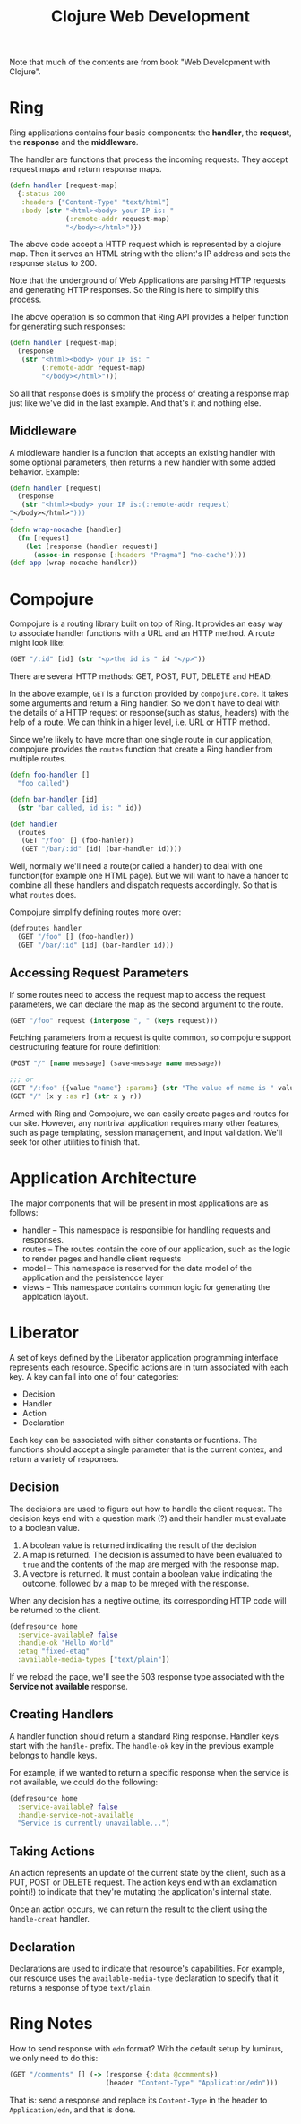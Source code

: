 #+title: Clojure Web Development

Note that much of the contents are from book "Web Development with Clojure".

* Ring
Ring applications contains four basic components: the *handler*, the *request*,
the *response* and the *middleware*.

The handler are functions that process the incoming requests. They accept
request maps and return response maps.

#+begin_src clojure
  (defn handler [request-map]
    {:status 200
     :headers {"Content-Type" "text/html"}
     :body (str "<html><body> your IP is: "
                (:remote-addr request-map)
                "</body></html>")})
#+end_src

The above code accept a HTTP request which is represented by a clojure map. Then
it serves an HTML string with the client's IP address and sets the response
status to 200.

Note that the underground of Web Applications are parsing HTTP requests and
generating HTTP responses. So the Ring is here to simplify this process.

The above operation is so common that Ring API provides a helper function for
generating such responses:

#+begin_src clojure
  (defn handler [request-map]
    (response
     (str "<html><body> your IP is: "
          (:remote-addr request-map)
          "</body></html>")))
#+end_src

So all that =response= does is simplify the process of creating a response map
just like we've did in the last example. And that's it and nothing else.

** Middleware
A middleware handler is a function that accepts an existing handler with some
optional parameters, then returns a new handler with some added
behavior. Example:

#+begin_src clojure
  (defn handler [request]
    (response
     (str "<html><body> your IP is:(:remote-addr request)
  "</body></html>")))
  "
  (defn wrap-nocache [handler]
    (fn [request]
      (let [response (handler request)]
        (assoc-in response [:headers "Pragma"] "no-cache"))))
  (def app (wrap-nocache handler))

#+end_src

* Compojure
Compojure is a routing library built on top of Ring. It provides an easy way to
associate handler functions with a URL and an HTTP method. A route might look
like:
#+begin_src clojure
  (GET "/:id" [id] (str "<p>the id is " id "</p>"))
#+end_src
There are several HTTP methods: GET, POST, PUT, DELETE and HEAD.

In the above example, =GET= is a function provided by =compojure.core=. It takes
some arguments and return a Ring handler. So we don't have to deal with the
details of a HTTP request or response(such as status, headers) with the help of
a route. We can think in a higer level, i.e. URL or HTTP method.

Since we're likely to have more than one single route in our application,
compojure provides the =routes= function that create a Ring handler from
multiple routes.

#+begin_src clojure
  (defn foo-handler []
    "foo called")

  (defn bar-handler [id]
    (str "bar called, id is: " id))

  (def handler
    (routes
     (GET "/foo" [] (foo-hanler))
     (GET "/bar/:id" [id] (bar-handler id))))
#+end_src

Well, normally we'll need a route(or called a hander) to deal with one
function(for example one HTML page). But we will want to have a hander to
combine all these handlers and dispatch requests accordingly. So that is what
=routes= does.

Compojure simplify defining routes more over:
#+begin_src clojure
  (defroutes handler
    (GET "/foo" [] (foo-handler))
    (GET "/bar/:id" [id] (bar-handler id)))
#+end_src

** Accessing Request Parameters
If some routes need to access the request map to access the request parameters,
we can declare the map as the second argument to the route.
#+begin_src clojure
  (GET "/foo" request (interpose ", " (keys request)))
#+end_src

Fetching parameters from a request is quite common, so compojure support
destructuring feature for route definition:
#+begin_src clojure
  (POST "/" [name message] (save-message name message))

  ;;; or
  (GET "/:foo" {{value "name"} :params} (str "The value of name is " value))
  (GET "/" [x y :as r] (str x y r))
#+end_src

Armed with Ring and Compojure, we can easily create pages and routes for our
site. However, any nontrival application requires many other features, such as
page templating, session management, and input validation. We'll seek for other
utilities to finish that.

* Application Architecture
The major components that will be present in most applications are as follows:
- handler -- This namespace is responsible for handling requests and responses.
- routes -- The routes contain the core of our application, such as the logic to
  render pages and handle client requests
- model -- This namespace is reserved for the data model of the application and
  the persistencce layer
- views -- This namespace contains common logic for generating the applcation layout.


* Liberator

A set of keys defined by the Liberator application programming interface
represents each resource. Specific actions are in turn associated with each
key. A key can fall into one of four categories:
- Decision
- Handler
- Action
- Declaration
Each key can be associated with either constants or fucntions. The functions
should accept a single parameter that is the current contex, and return a
variety of responses.

** Decision
The decisions are used to figure out how to handle the client request. The
decision keys end with a question mark (?) and their handler must evaluate to a
boolean value.

1. A boolean value is returned indicating the result of the decision
2. A map is returned. The decision is assumed to have been evaluated to =true=
   and the contents of the map are merged with the response map.
3. A vectore is returned. It must contain a boolean value indicating the
   outcome, followed by a map to be mreged with the response.

When any decision has a negtive outime, its corresponding HTTP code will be
returned to the client.
#+begin_src clojure
  (defresource home
    :service-available? false
    :handle-ok "Hello World"
    :etag "fixed-etag"
    :available-media-types ["text/plain"])
#+end_src
If we reload the page, we'll see the 503 response type associated with the
*Service not available* response.

** Creating Handlers
A handler function should return a standard Ring response. Handler keys start
with the =handle-= prefix. The =handle-ok= key in the previous example belongs
to handle keys.

For example, if we wanted to return a specific response when the service is not
available, we could do the following:
#+begin_src clojure
  (defresource home
    :service-available? false
    :handle-service-not-available
    "Service is currently unavailable...")
#+end_src

** Taking Actions
An action represents an update of the current state by the client, such as a
PUT, POST or DELETE request. The action keys end with an exclamation point(!) to
indicate that they're mutating the application's internal state.

Once an action occurs, we can return the result to the client using the
=handle-creat= handler.

** Declaration
Declarations are used to indicate that resource's capabilities. For example, our
resource uses the =available-media-type= declaration to specify that it returns
a response of type =text/plain=.

* Ring Notes
How to send response with =edn= format? With the default setup by luminus, we
only need to do this:

#+begin_src clojure
  (GET "/comments" [] (-> (response {:data @comments})
                          (header "Content-Type" "Application/edn")))
#+end_src

That is: send a response and replace its =Content-Type= in the header to
=Application/edn=, and that is done.
